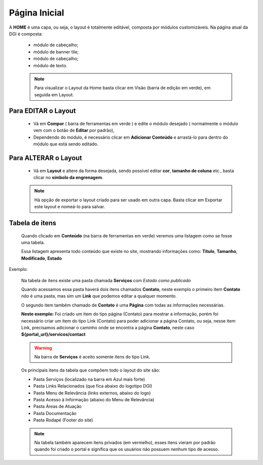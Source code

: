 Página Inicial
================

A **HOME** é uma capa, ou seja, o layout é totalmente editável, composta por módulos customizáveis.
Na página atual da DGI é composta: 

	* módulo de cabeçalho;
	* módulo de banner tile;
	* módulo de cabeçalho;
	* módulo de texto.
	  
	.. note:: Para visualizar o Layout da Home basta clicar em Visão (barra de edição em verde), em seguida em Layout.

	  
Para EDITAR o Layout
----------------------

	* Vá em **Compor** ( barra de ferramentas em verde ) e edite o módulo desejado ( normalmente o módulo vem com o botão de **Editar** por padrão),
	* Dependendo do módulo, é necessário clicar em **Adicionar Conteúdo** e arrastá-lo para dentro do módulo que está sendo editado.

Para ALTERAR o Layout
---------------------
	
	* Vá em **Layout** e altere da forma desejada, sendo possível editar **cor**, **tamanho de coluna** etc., basta clicar no **símbolo da engrenagem**. 

	.. note:: Há opção de exportar o layout criado para ser usado em outra capa. Basta clicar em Exportar este layout e nomeá-lo para salvar.

Tabela de itens
---------------

	Quando clicado em **Conteúdo** (na barra de ferramentas em verde) veremos uma listagem como se fosse uma tabela.

	Essa listagem apresenta todo conteúdo que existe no site, mostrando informações como: **Título**, **Tamanho**, **Modificado**, **Estado**


Exemplo:
	
	Na tabela de itens existe uma pasta chamada **Serviços** com *Estado como publicado*

	Quando acessamos essa pasta haverá dois itens chamados **Contato**, neste exemplo o primeiro item **Contato** *não* é uma pasta, mas sim um **Link** que podemos editar a qualquer momento. 

	O segundo item também chamado de **Contato** é uma **Página** com todas as informações necessárias.

	**Neste exemplo:** Foi criado um item do tipo página (Contato) para mostrar a informação, porém foi necessário criar um item do tipo Link (Contato) para poder adicionar a página Contato, ou seja, nesse item Link, precisamos adicionar o caminho onde se encontra a página **Contato**, neste caso **${portal_url}/servicos/contact**

	.. warning:: Na barra de **Serviços** é aceito somente itens do tipo Link.

	Os principais itens da tabela que compõem todo o layout do site são:

	* Pasta Serviços (localizado na barra em Azul mais forte)
	* Pasta Links Relacionados (que fica abaixo do logotipo DGI)
	* Pasta Menu de Relevância (links externos, abaixo do logo)
	* Pasta Acesso à Informação (abaixo do Menu de Relevância)
	* Pasta Áreas de Atuação
	* Pasta Documentação
	* Pasta Rodapé (Footer do site)
	  
	.. note:: Na tabela também aparecem itens privados (em vermelho), esses itens vieram por padrão quando foi criado o portal e significa que os usuários não possuem nenhum tipo de acesso.